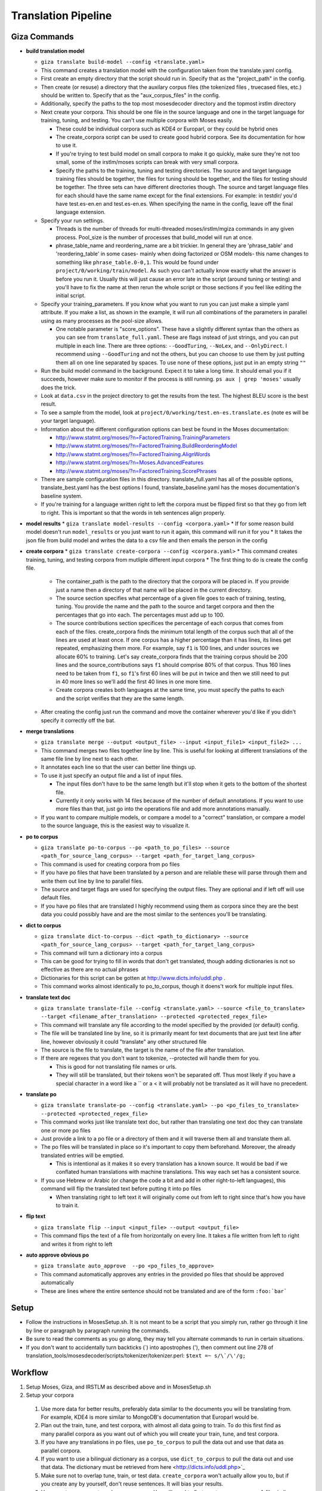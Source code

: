 ====================
Translation Pipeline
====================

Giza Commands
-------------


* **build translation model**

  * ``giza translate build-model --config <translate.yaml>``
  * This command creates a translation model with the configuration taken from the translate.yaml config.
  * First create an empty directory that the script should run in. Specify that as the "project_path" in the config.
  * Then create (or resuse) a directory that the auxilary corpus files (the tokenized files , truecased files, etc.) should be written to. Specify that as the "aux_corpus_files" in the config.
  * Additionally, specify the paths to the top most mosesdecoder directory and the topmost irstlm directory
  * Next create your corpora. This should be one file in the source language and one in the target language for training, tuning, and testing. You can't use multiple corpora with Moses easily.

    * These could be individual corpora such as KDE4 or Europarl, or they could be hybrid ones
    * The create_corpora script can be used to create good hubrid corpora. See its documentation for how to use it.
    * If you're trying to test build model on small corpora to make it go quickly, make sure they're not too small, some of the irstlm/moses scripts can break with very small corpora.
    * Specify the paths to the training, tuning and testing directories. The source and target language training files should be together, the files for tuning should be together, and the files for testing should be together. The three sets can have different directories though. The source and target language files for each should have the same name except for the final extensions. For example: in testdir/ you'd have test.es-en.en and test.es-en.es. When specifying the name in the config, leave off the final language extension.

  * Specify your run settings.

    * Threads is the number of threads for multi-threaded moses/irstlm/mgiza commands in any given process. Pool_size is the number of processes that build_model will run at once.
    * phrase_table_name and reordering_name are a bit trickier. In general they are 'phrase_table' and 'reordering_table' in some cases- mainly when doing factorized or OSM models- this name changes to something like ``phrase_table.0-0,1``. This would be found under ``project/0/working/train/model``. As such you can't actually know exactly what the answer is before you run it. Usually this will just cause an error late in the script (around tuning or testing) and you'll have to fix the name at then rerun the whole script or those sections if you feel like editing the initial script.

  * Specify your training_parameters. If you know what you want to run you can just make a simple yaml attribute. If you make a list, as shown in the example, it will run all combinations of the parameters in parallel using as many processes as the pool-size allows.

    * One notable parameter is "score_options". These have a slightly different syntax than the others as you can see from ``translate_full.yaml``. These are flags instead of just strings, and you can put multiple in each line. There are three options: ``--GoodTuring``, ``--NoLex``, and ``--OnlyDirect``. I recommend using ``--GoodTuring`` and not the others, but you can choose to use them by just putting them all on one line separated by spaces. To use none of these options, just put in an empty string ``""``

  * Run the build model command in the background. Expect it to take a long time. It should email you if it succeeds, however make sure to monitor if the process is still running. ``ps aux | grep 'moses'`` usually does the trick.
  * Look at ``data.csv`` in the project directory to get the results from the test. The highest BLEU score is the best result.
  * To see a sample from the model, look at ``project/0/working/test.en-es.translate.es`` (note es will be your target language).
  * Information about the different configuration options can best be found in the Moses documentation:

    * http://www.statmt.org/moses/?n=FactoredTraining.TrainingParameters
    * http://www.statmt.org/moses/?n=FactoredTraining.BuildReorderingModel
    * http://www.statmt.org/moses/?n=FactoredTraining.AlignWords
    * http://www.statmt.org/moses/?n=Moses.AdvancedFeatures
    * http://www.statmt.org/moses/?n=FactoredTraining.ScorePhrases

  * There are sample configuration files in this directory. translate_full.yaml has all of the possible options, translate_best.yaml has the best options I found, translate_baseline.yaml has the moses documentation's baseline system.
  * If you're training for a language written right to left the corpora must be flipped first so that they go from left to right. This is important so that the words in teh sentences align properly.

* **model results**
  * ``giza translate model-results --config <corpora.yaml>``
  * If for some reason build model doesn't run ``model_results`` or you just want to run it again, this command will run it for you
  * It takes the json file from build model and writes the data to a csv file and then emails the person in the config

* **create corpora**
  * ``giza translate create-corpora --config <corpora.yaml>``
  * This command creates training, tuning, and testing corpora from mutliple different input corpora
  * The first thing to do is create the config file.

    * The container_path is the path to the directory that the corpora will be placed in. If you provide just a name then a directory of that name will be placed in the current directory.
    * The source section specifies what percentage of a given file goes to each of training, testing, tuning. You provide the name and the path to the source and target corpora and then the percentages that go into each. The percentages must add up to 100.
    * The source contributions section specifices the percentage of each corpus that comes from each of the files. create_corpora finds the minimum total length of the corpus such that all of the lines are used at least once. If one corpus has a higher percentage than it has lines, its lines get repeated, emphasizing them more. For example, say ``f1`` is 100 lines, and under sources we allocate 60% to training. Let's say create_corpora finds that the training corpus should be 200 lines and the source_contributions says ``f1`` should comprise 80% of that corpus. Thus 160 lines need to be taken from ``f1``, so ``f1``'s first 60 lines will be put in twice and then we still need to put in 40 more lines so we'll add the first 40 lines in one more time.
    * Create corpora creates both languages at the same time, you must specify the paths to each and the script verifies that they are the same length.

  * After creating the config just run the command and move the container wherever you'd like if you didn't specify it correctly off the bat.

* **merge translations**

  * ``giza translate merge --output <output_file> --input <input_file1> <input_file2> ...``
  * This command merges two files together line by line. This is useful for looking at different translations of the same file line by line next to each other.
  * It annotates each line so that the user can better line things up.
  * To use it just specify an output file and a list of input files.

    * The input files don't have to be the same length but it'll stop when it gets to the bottom of the shortest file.
    * Currently it only works with 14 files because of the number of default annotations. If you want to use more files than that, just go into the operations file and add more annotations manually.

  * If you want to compare multiple models, or compare a model to a "correct" translation, or compare a model to the source language, this is the easiest way to visualize it.

* **po to corpus**

  * ``giza translate po-to-corpus --po <path_to_po_files> --source <path_for_source_lang_corpus> --target <path_for_target_lang_corpus>``
  * This command is used for creating corpora from po files
  * If you have po files that have been translated by a person and are reliable these will parse through them and write them out line by line to parallel files.
  * The source and target flags are used for specifying the output files. They are optional and if left off will use default files.
  * If you have po files that are translated I highly recommend using them as corpora since they are the best data you could possibly have and are the most similar to the sentences you'll be translating.

* **dict to corpus**

  * ``giza translate dict-to-corpus --dict <path_to_dictionary> --source <path_for_source_lang_corpus> --target <path_for_target_lang_corpus>``
  * This command will turn a dictionary into a corpus
  * This can be good for trying to fill in words that don't get translated, though adding dictionaries is not so effective as there are no actual phrases
  * Dictionaries for this script can be gotten at http://www.dicts.info/uddl.php .
  * This command works almost identically to po_to_corpus, though it doens't work for multiple input files.

* **translate text doc**

  * ``giza translate translate-file --config <translate.yaml> --source <file_to_translate> --target <filename_after_translation> --protected <protected_regex_file>``
  * This command will translate any file according to the model specified by the provided (or default) config.
  * The file will be translated line by line, so it is primarily meant for text documents that are just text line after line, however obviously it could "translate" any other structured file
  * The source is the file to translate, the target is the name of the file after translation.
  * If there are regexes that you don't want to tokenize, --protected will handle them for you.

    * This is good for not translating file names or urls.
    * They will still be translated, but their tokens won't be separated off. Thus most likely if you have a special character in a word like a \`` or a < it will probably not be translated as it will have no precedent.

* **translate po**

  * ``giza translate translate-po --config <translate.yaml> --po <po_files_to_translate> --protected <protected_regex_file>``
  * This command works just like translate text doc, but rather than translating one text doc they can translate one or more po files
  * Just provide a link to a po file or a directory of them and it will traverse them all and translate them all.
  * The po files will be translated in place so it's important to copy them beforehand. Moreover, the already translated entries will be emptied.

    * This is intentional as it makes it so every translation has a known source. It would be bad if we conflated human translations with machine translations. This way each set has a consistent source.

  * If you use Hebrew or Arabic (or change the code a bit and add in other right-to-left languages), this command will flip the translated text before putting it into po files

    * When translating right to left text it will originally come out from left to right since that's how you have to train it.

* **flip text**

  * ``giza translate flip --input <input_file> --output <output_file>``
  * This command flips the text of a file from horizontally on every line. It takes a file written from left to right and writes it from right to left

* **auto approve obvious po**

  * ``giza translate auto_approve  --po <po_files_to_approve>``
  * This command automatically approves any entries in the provided po files that should be approved automatically
  * These are lines where the entire sentence should not be translated and are of the form ``:foo:`bar```


Setup
-----

* Follow the instructions in MosesSetup.sh. It is not meant to be a script that you simply run, rather go through it line by line or paragraph by paragraph running the commands.
* Be sure to read the comments as you go along, they may tell you alternate commands to run in certain situations.
* If you don't want to accidentally turn backticks (`) into apostrophes ('), then comment out line 278 of translation_tools/mosesdecoder/scripts/tokenizer/tokenizer.perl: ``$text =~ s/\`/\'/g;``

Workflow
--------

1. Setup Moses, Giza, and IRSTLM as described above and in MosesSetup.sh
2. Setup your corpora

  1. Use more data for better results, preferably data similar to the documents you will be translating from. For example, KDE4 is more similar to MongoDB's documentation that Europarl would be.
  2. Plan out the train, tune, and test corpora, with almost all data going to train. To do this first find as many parallel corpora as you want out of which you will create your train, tune, and test corpora.
  3. If you have any translations in po files, use ``po_to_corpus`` to pull the data out and use that data as parallel corpora.
  4. If you want to use a bilingual dictionary as a corpus, use ``dict_to_corpus`` to pull the data out and use that data. The dictionary must be retrieved from here <http://dicts.info/uddl.php>`_
  5. Make sure not to overlap tune, train, or test data. ``create_corpora`` won't actually allow you to, but if you create any by yourself, don't reuse sentences. It will bias your results.
  6. Use ``create_corpora`` to make your corpora. You will need to first create a ``corpora.yaml`` file similar to the sample one provided specifying how much of each file goes into train, tune, and test respectively and how much of the train, tune, and test copora will have lines from each file. Note that this second part means that the train, tune, or test corpora may have multiple copies of some input corpora.
  7. Put the same data in a given corpus multiple times (or make it a higher percentage of the train, tune, or test corpus in ``create_corpora``) to weight it higher. For example, if you have sentences in po files that you know are good and relevant to your domain, these may be the best data you have and should be correspondingly waited higher. Alternatively, unless you're creating a translater for parliamentary data, the europarl corpus should probably have a low weight so your translations do not sound like parliamentary proceedings.

3. Build your model

  1. Decide what configurations to test and run ``build_translation_model`` with an appropriate config file modeled off of the sample ``translate_full.yaml`` which shows all of the possible settings. Perusing the Moses website will explain a bit more about every setting, but in general most settings either perform faster or perform better. Ones that seem to "do less"- such as by using fewer scoring options, considering only one direction, or considering smaller phrases or words- likely will finish faster but will perform worse. ``translate_best.yaml`` was found to perform very well. ``translate_baseline.yaml`` is the baseline provided by moses.
  2. Wait a while (and read a good book!) while the test runs.
  3. At the end of the test look at the out.csv file for the data on how well each configuration did, the BLEU score is the metric you want to look at.
  4. If for some reason the out.csv file isn't there, use ``model_results`` to create it.
  5. You can easily review your translations by comparing them side by side with the source text or a reference translation by using ``merge_translations``.

4. Translate your docs

  1. First copy the files so you have a parallel directory tree, and give ``translate_po`` one of the trees to translate. Make a note of which was machine translated.
  2. Create, or use the provided, ``protected.re`` regular expression list to tell moses which regular expressions to not tokenize.
  3. Use ``translate_po`` to translate your po files.
  4. If you only have a single file you can user ``translate_text_doc``. ``translate_po`` will automatically flip the text right to left if it needs to, but ``translate_text_doc`` will not. You can then use ``flip_text`` to flip it.
  5. If you are using Sphinx documentation, you can use ``auto_approve_obvious_po`` to automatically approve sentences that will (ideally) never get translated

5. Verify your translations

  1. User Pharaoh, which can be found in Pypi to upload your po files to a webapp that allows contributors to edit and approve translations

Notes
-----
If you don't want to accidentally convert backticks (`) into apostrophes (') then comment out line 278 of translation_tools/mosesdecoder/scripts/tokenizer/tokenizer.perl:
$text =~ s/\`/\'/g;

When running any moses .sh files, run with bash, not just sh

To test, go into the working/train/ folder and run:
``grep ' document ' model/lex.f2e | sort -nrk 3 | head``

Get KDE4 corpus from here, it's a mid-size corpus filled with technical sentences:
http://opus.lingfil.uu.se/KDE4.php
Get the PHP Documentation in multiple languages here, which is also good technical documentation:
http://opus.lingfil.uu.se/PHP.php
Other corpora can be found here, the News-Commentary corpus was found to do well:
http://www.statmt.org/wmt13/translation-task.html#download

These scripts, especailly the tuning and training phases, can take a long time. Take proper measures to background your processes so that they do not get killed part way.
``nohup``- makes sure that training is not interrupted when done over SSH
``nice``- makes sure the training doens't hold up the entire computer. run with ``nice -n 15``

Explanation of Moses scripts
----------------------------

* **Tokenizing**

  * Tokenizing is splitting every meaningful linguistic object into a new word. This primarily separates off punctuation as it's own "word" and escaping special characters
  * Running this with the ``-protected`` flag will mark certain tokens to not be split off. It takes a file with a list of regex's and anything that matches won't be tokenized.
  * After translation use the detokenizer to replace escaped characters with their original form. It does not get rid of the extra spacing added, so use ``-protected`` where this becomes an issue.

* **Truecasing**

  * Trucasing is the process of turning all words to a standard case. For most words this means making them lower case, but for others, like MongoDB, it keeps them capitalized but in a standard form. After translation you must go back through (recasing) and make sure the capitalization is correct for the language used. The truecaser first needs to be trained to create the truecase-model before it can be used. The trainer counts the number of times each word is in each form and chooses the most common one as the standard form.

* **Cleaning**

  * Cleaning removes long and empty sentances which can cause problems and mis-alignment. Numbers at the end of the commandare minimum line size and maximum line size: ``clean-corpus-n.perl CORPUS L1 L2 OUT MIN MAX``

* **Language Model**

  * The Language model ensures fluent output, so it is built with the target language in mind. Perplexity is a measure of how probable the language model is. IRSTLM computes the perplexity of the test set. The language model counts n-gram frequencies and also estimates smoothing parameters.

    * ``add-start-end.sh``: adds sentence boundary symbols to make it easier to parse. This creates the ``.sb`` file.
    * ``build-lm.sh``: generates the language model. ``-i`` is the input ``.sb`` file, ``-o`` is the output LM file, ``-t`` is a directory for temp files, ``-p`` is to prune singleton n-grams, ``-s`` is the smoothing method, ``-n`` is the order of the language model (typically set to 3). The output theoretically is an iARPA file with a ``.ilm.gz`` extension, though moses says to use ``.lm.es``. This step may be run in parallel with ``build-lm-qsub.sh``
    * ``compile-lm``: turns the iARPA into an ARPA file. It appears you need the ``--text`` flag alone (as opposed to ``--text yes``) to make it work properly.
    * ``build_binary``: binarizes the ARPA file so it's faster to use
    * More info on IRSTLM here: http://hermes.fbk.eu/people/bertoldi/teaching/lab_2010-2011/img/irstlm-manual.pdf
    * Make sure to export the irstlm environment variable either in your ``.bash_profile`` or in the code itself ``export IRSTLM=/home/judah/irstlm-5.80.03``

* **Training**

  * Training teaches the model how to make good translations. This uses the MGIZA++ word alignment tool which can be run multi-threaded. A factored translation model taking into account parts of speech could improve training though it makes the process more complicated and makes it take longer.

    * ``-f`` is the "foreign language" which is the source language
    * ``-e`` is the "english language" which is the target language. This comes from the convention of translating INTO english, not out of english as we are doing.
    * ``--parts n`` allows training on larger corpora, 3 is typical
    * ``--lm factor:order:filename:type``

      * ``factor`` = factor that the model is modeling. There are separate models for word, lemma, pos, morph
      * ``order`` = n-gram size
      * ``type`` = the type of language model used. 1 is for IRSTLM, 8 is for KenLM.

    * ``--score-options`` used to score phrase translations with different metrics. ``--GoodTuring`` is good, the other options could make it run faster but make performance suffer. See http://www.statmt.org/moses/?n=FactoredTraining.ScorePhrases for more info.
    * For informationa about the reordering model, see here: http://www.statmt.org/moses/?n=FactoredTraining.BuildReorderingModel

* **Tuning**

  * Tuning changes the weights of the different scores in the moses.ini file. Tuning takes a long time and is best to do with small tuning corpora as a result. It is best to tune on sentences VERY similar to those you are actually trying to translate.

* **Binarize the model**

  * This makes the decoder load the model faster and thus the decoder starts faster. It does not speed up the actual decoding process

    * ``-ttable`` refers to the size of the phrase table. For a standard configuration just use 0 0.
    * ``-nscores`` is number of scores used in translation table, to find this, open ``phrase-table.gz`` (first use gunzip to unzip it), and then count how many scores there are at the end.
    * ``sed`` searches and replaces
    * NOTE: The extensions are purposefully left off of the replacements done by sed. This is the way moses intends for it to be used.

* **Testing the model**

  * Running just uses the ``moses`` script and takes in the ``moses.ini`` file. If the model was filtered, binarised, or tuned, the "most recent" ``moses.ini`` file should be used.
  * ``detruecase.perl``: recapitalizes the beginnings of words appropriately
  * ``detokenizer.perl``: fixes up the tokenization by replacing escaped characters with the original character
  * Use ``mail -s "{subject}" {email} <<< "{message}"``  to find out when long running processes are done running
